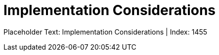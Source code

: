= Implementation Considerations
:render_as: Level4
:v291_section: 

Placeholder Text: Implementation Considerations | Index: 1455

